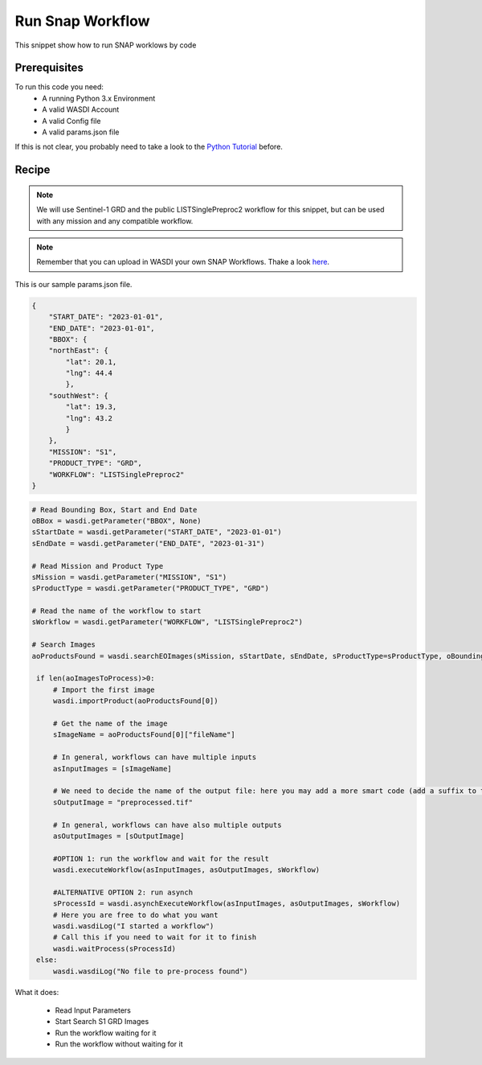 .. TestReadTheDocs documentation master file, created by
   sphinx-quickstart on Mon Apr 19 16:00:28 2021.
   You can adapt this file completely to your liking, but it should at least
   contain the root `toctree` directive.
.. _RunSnapWorkflow


Run Snap Workflow
=========================================
This snippet show how to run SNAP worklows by code


Prerequisites
------------------------------------------

To run this code you need:
 - A running Python 3.x Environment
 - A valid WASDI Account
 - A valid Config file
 - A valid params.json file
 
If this is not clear, you probably need to take a look to the `Python Tutorial <https://wasdi.readthedocs.io/en/latest/ProgrammingTutorials/PythonTutorial.html>`_ before.


Recipe 
------------------------------------------

.. note::
	We will use Sentinel-1 GRD and the public LISTSinglePreproc2 workflow for this snippet, but can be used with any mission and any compatible workflow.

.. note::
	Remember that you can upload in WASDI your own SNAP Workflows. Thake a look `here <https://wasdi.readthedocs.io/en/latest/UserManual/UsingYourWorkspace.html#workflows>`_.


This is our sample params.json file.

.. code-block:: json

   {
       "START_DATE": "2023-01-01",
       "END_DATE": "2023-01-01",
       "BBOX": {
       "northEast": {
           "lat": 20.1,
           "lng": 44.4
           },
       "southWest": {
           "lat": 19.3,
           "lng": 43.2
           }
       },
       "MISSION": "S1",
       "PRODUCT_TYPE": "GRD",
       "WORKFLOW": "LISTSinglePreproc2"
   }




.. code-block:: python

   # Read Bounding Box, Start and End Date
   oBBox = wasdi.getParameter("BBOX", None)
   sStartDate = wasdi.getParameter("START_DATE", "2023-01-01")
   sEndDate = wasdi.getParameter("END_DATE", "2023-01-31")

   # Read Mission and Product Type
   sMission = wasdi.getParameter("MISSION", "S1")
   sProductType = wasdi.getParameter("PRODUCT_TYPE", "GRD")

   # Read the name of the workflow to start
   sWorkflow = wasdi.getParameter("WORKFLOW", "LISTSinglePreproc2")

   # Search Images
   aoProductsFound = wasdi.searchEOImages(sMission, sStartDate, sEndDate, sProductType=sProductType, oBoundingBox=oBBox)

    if len(aoImagesToProcess)>0:
        # Import the first image
        wasdi.importProduct(aoProductsFound[0])

        # Get the name of the image
        sImageName = aoProductsFound[0]["fileName"]

        # In general, workflows can have multiple inputs
        asInputImages = [sImageName]

        # We need to decide the name of the output file: here you may add a more smart code (add a suffix to the original name for example)
        sOutputImage = "preprocessed.tif"

        # In general, workflows can have also multiple outputs
        asOutputImages = [sOutputImage]

        #OPTION 1: run the workflow and wait for the result
        wasdi.executeWorkflow(asInputImages, asOutputImages, sWorkflow)

        #ALTERNATIVE OPTION 2: run asynch
        sProcessId = wasdi.asynchExecuteWorkflow(asInputImages, asOutputImages, sWorkflow)
        # Here you are free to do what you want
        wasdi.wasdiLog("I started a workflow")
        # Call this if you need to wait for it to finish
        wasdi.waitProcess(sProcessId)
    else:
        wasdi.wasdiLog("No file to pre-process found")

What it does:

 - Read Input Parameters
 - Start Search S1 GRD Images
 - Run the workflow waiting for it
 - Run the workflow without waiting for it
